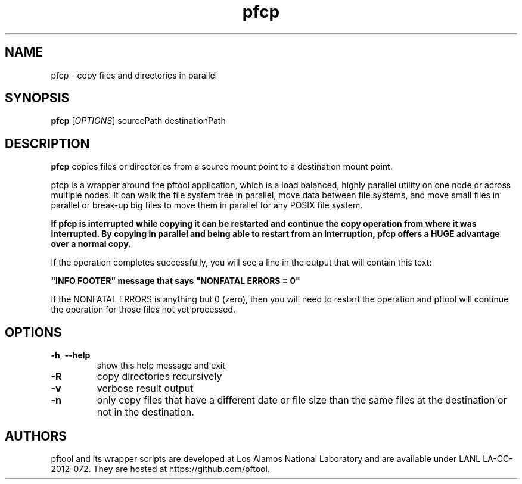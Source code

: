 ./Copyright (c) 2009, Los Alamos National Security, LLC All rights reserved.
./Copyright 2009. Los Alamos National Security, LLC. This software was produced
./under U.S. Government contract DE-AC52-06NA25396 for Los Alamos National
./Laboratory (LANL), which is operated by Los Alamos National Security, LLC for
./the U.S. Department of Energy. The U.S. Government has rights to use,
./reproduce, and distribute this software.  NEITHER THE GOVERNMENT NOR LOS
./ALAMOS NATIONAL SECURITY, LLC MAKES ANY WARRANTY, EXPRESS OR IMPLIED, OR
./ASSUMES ANY LIABILITY FOR THE USE OF THIS SOFTWARE.  If software is
./modified to produce derivative works, such modified software should be
./clearly marked, so as not to confuse it with the version available from LANL.
./
./Additionally, redistribution and use in source and binary forms, with or
./without modification, are permitted provided that the following conditions are
./met:
./
./Redistributions of source code must retain the above copyright notice, this
./list of conditions and the following disclaimer.
./
./Redistributions in binary form must reproduce the above copyright notice,
./this list of conditions and the following disclaimer in the documentation
./and/or other materials provided with the distribution.
./
./Neither the name of Los Alamos National Security, LLC, Los Alamos National
./Laboratory, LANL, the U.S. Government, nor the names of its contributors may be
./used to endorse or promote products derived from this software without specific
./prior written permission.
./
./THIS SOFTWARE IS PROVIDED BY LOS ALAMOS NATIONAL SECURITY, LLC AND CONTRIBUTORS
./"AS IS" AND ANY EXPRESS OR IMPLIED WARRANTIES, INCLUDING, BUT NOT LIMITED TO,
./THE IMPLIED WARRANTIES OF MERCHANTABILITY AND FITNESS FOR A PARTICULAR PURPOSE
./ARE DISCLAIMED. IN NO EVENT SHALL LOS ALAMOS NATIONAL SECURITY, LLC OR
./CONTRIBUTORS BE LIABLE FOR ANY DIRECT, INDIRECT, INCIDENTAL, SPECIAL,
./EXEMPLARY, OR CONSEQUENTIAL DAMAGES (INCLUDING, BUT NOT LIMITED TO, PROCUREMENT
./OF SUBSTITUTE GOODS OR SERVICES; LOSS OF USE, DATA, OR PROFITS; OR BUSINESS
./INTERRUPTION) HOWEVER CAUSED AND ON ANY THEORY OF LIABILITY, WHETHER IN
./CONTRACT, STRICT LIABILITY, OR TORT (INCLUDING NEGLIGENCE OR OTHERWISE) ARISING
./IN ANY WAY OUT OF THE USE OF THIS SOFTWARE, EVEN IF ADVISED OF THE POSSIBILITY 
./OF SUCH DAMAGE. 
./

.TH pfcp 1 14-Apr-2015 https://github.com/pftool Programs

.SH NAME
pfcp \- copy files and directories in parallel

.SH SYNOPSIS
.B pfcp
[\fIOPTIONS\fR] sourcePath destinationPath

.SH DESCRIPTION
.B pfcp
copies files or directories from a source mount point to a destination mount point.
.PP
pfcp is a wrapper around the pftool application, which is a load balanced, highly
parallel utility on one node or across multiple nodes. It can walk the file system
tree in parallel, move data between file systems, and move small files in parallel
or break-up big files to move them in parallel for any POSIX file system.
.PP
.B If pfcp is interrupted while copying it can be restarted and continue the copy
.B operation from where it was interrupted. By copying in parallel and being able to
.B restart from an interruption, pfcp offers a HUGE advantage over a normal copy.
.PP
If the operation completes successfully, you will see a line in the output that will
contain this text:
.P
.B """INFO FOOTER""" message that says """NONFATAL ERRORS = 0"""
.PP
If the NONFATAL ERRORS is anything but 0 (zero), then you will need to restart the
operation and pftool will continue the operation for those files not yet processed.

.SH OPTIONS
.TP
.BR \-h ", " \fB\-\-help\fR
show this help message and exit
.TP
.BR \-R
copy directories recursively
.TP
.BR \-v
verbose result output
.TP
.BR \-n
only copy files that have a different date or file size than the same files at the
destination or not in the destination.

.SH AUTHORS
pftool and its wrapper scripts are developed at Los Alamos National Laboratory and are
available under LANL LA-CC-2012-072. They are hosted at https://github.com/pftool.
